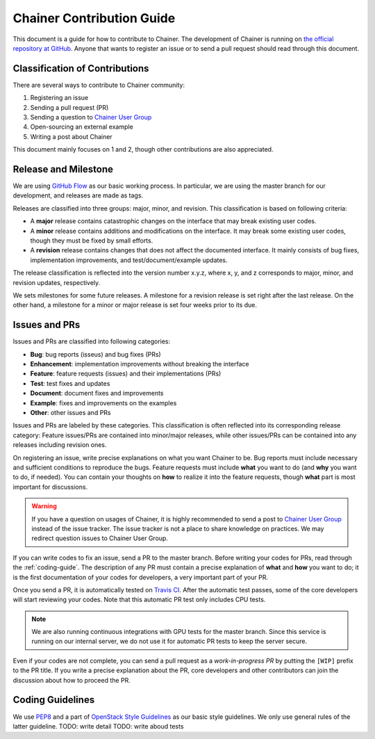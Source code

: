 Chainer Contribution Guide
==========================

This document is a guide for how to contribute to Chainer.
The development of Chainer is running on `the official repository at GitHub <https://github.com/pfnet/chainer>`_.
Anyone that wants to register an issue or to send a pull request should read through this document.

Classification of Contributions
-------------------------------

There are several ways to contribute to Chainer community:

1. Registering an issue
2. Sending a pull request (PR)
3. Sending a question to `Chainer User Group <https://groups.google.com/forum/#!forum/chainer>`_
4. Open-sourcing an external example
5. Writing a post about Chainer

This document mainly focuses on 1 and 2, though other contributions are also appreciated.

Release and Milestone
---------------------

We are using `GitHub Flow <http://scottchacon.com/2011/08/31/github-flow.html>`_ as our basic working process.
In particular, we are using the master branch for our development, and releases are made as tags.

Releases are classified into three groups: major, minor, and revision.
This classification is based on following criteria:

* A **major** release contains catastrophic changes on the interface that may break existing user codes.
* A **minor** release contains additions and modifications on the interface.
  It may break some existing user codes, though they must be fixed by small efforts.
* A **revision** release contains changes that does not affect the documented interface.
  It mainly consists of bug fixes, implementation improvements, and test/document/example updates.

The release classification is reflected into the version number x.y.z, where x, y, and z corresponds to major, minor, and revision updates, respectively.

We sets milestones for some future releases.
A milestone for a revision release is set right after the last release.
On the other hand, a milestone for a minor or major release is set four weeks prior to its due.

Issues and PRs
--------------

Issues and PRs are classified into following categories:

* **Bug**: bug reports (isseus) and bug fixes (PRs)
* **Enhancement**: implementation improvements without breaking the interface
* **Feature**: feature requests (issues) and their implementations (PRs)
* **Test**: test fixes and updates
* **Document**: document fixes and improvements
* **Example**: fixes and improvements on the examples
* **Other**: other issues and PRs

Issues and PRs are labeled by these categories.
This classification is often reflected into its corresponding release category: Feature issues/PRs are contained into minor/major releases, while other issues/PRs can be contained into any releases including revision ones.

On registering an issue, write precise explanations on what you want Chainer to be.
Bug reports must include necessary and sufficient conditions to reproduce the bugs.
Feature requests must include **what** you want to do (and **why** you want to do, if needed).
You can contain your thoughts on **how** to realize it into the feature requests, though **what** part is most important for discussions.

.. warning::

   If you have a question on usages of Chainer, it is highly recommended to send a post to `Chainer User Group <https://groups.google.com/forum/#!forum/chainer>`_ instead of the issue tracker.
   The issue tracker is not a place to share knowledge on practices.
   We may redirect question issues to Chainer User Group.

If you can write codes to fix an issue, send a PR to the master branch.
Before writing your codes for PRs, read through the :ref:`coding-guide`.
The description of any PR must contain a precise explanation of **what** and **how** you want to do; it is the first documentation of your codes for developers, a very important part of your PR.

Once you send a PR, it is automatically tested on `Travis CI <https://travis-ci.org/pfnet/chainer/>`_.
After the automatic test passes, some of the core developers will start reviewing your codes.
Note that this automatic PR test only includes CPU tests.

.. note::

   We are also running continuous integrations with GPU tests for the master branch.
   Since this service is running on our internal server, we do not use it for automatic PR tests to keep the server secure.


Even if your codes are not complete, you can send a pull request as a *work-in-progress PR* by putting the ``[WIP]`` prefix to the PR title.
If you write a precise explanation about the PR, core developers and other contributors can join the discussion about how to proceed the PR.

.. _coding-guide:

Coding Guidelines
-----------------

We use `PEP8 <https://www.python.org/dev/peps/pep-0008/>`_ and a part of `OpenStack Style Guidelines <http://docs.openstack.org/developer/hacking/>`_ as our basic style guidelines.
We only use general rules of the latter guideline.
TODO: write detail
TODO: write aboud tests

